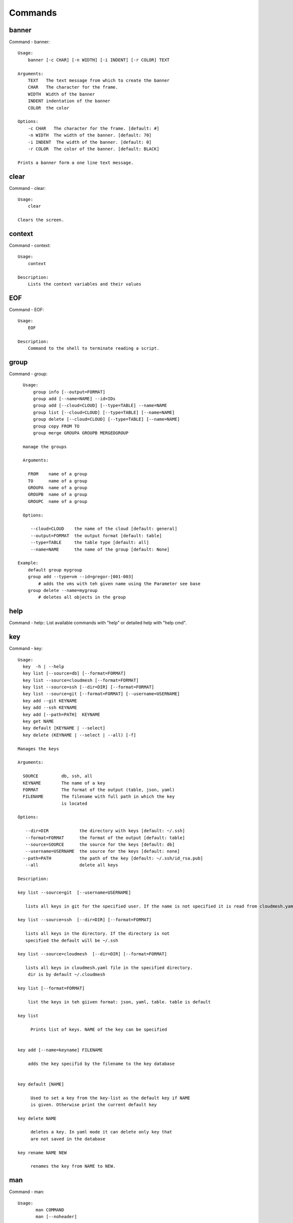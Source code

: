 Commands
======================================================================
banner
----------------------------------------------------------------------

Command - banner::

    Usage:
        banner [-c CHAR] [-n WIDTH] [-i INDENT] [-r COLOR] TEXT

    Arguments:
        TEXT   The text message from which to create the banner
        CHAR   The character for the frame.
        WIDTH  Width of the banner
        INDENT indentation of the banner
        COLOR  the color

    Options:
        -c CHAR   The character for the frame. [default: #]
        -n WIDTH  The width of the banner. [default: 70]
        -i INDENT  The width of the banner. [default: 0]
        -r COLOR  The color of the banner. [default: BLACK]

    Prints a banner form a one line text message.


clear
----------------------------------------------------------------------

Command - clear::

    Usage:
        clear

    Clears the screen.

context
----------------------------------------------------------------------

Command - context::

    Usage:
        context

    Description:
        Lists the context variables and their values


EOF
----------------------------------------------------------------------

Command - EOF::

    Usage:
        EOF

    Description:
        Command to the shell to terminate reading a script.


group
----------------------------------------------------------------------

Command - group::

      Usage:
          group info [--output=FORMAT]
          group add [--name=NAME] --id=IDs
          group add [--cloud=CLOUD] [--type=TABLE] --name=NAME
          group list [--cloud=CLOUD] [--type=TABLE] [--name=NAME]
          group delete [--cloud=CLOUD] [--type=TABLE] [--name=NAME]
          group copy FROM TO
          group merge GROUPA GROUPB MERGEDGROUP

      manage the groups

      Arguments:

        FROM    name of a group
        TO      name of a group
        GROUPA  name of a group
        GROUPB  name of a group
        GROUPC  name of a group

      Options:

         --cloud=CLOUD    the name of the cloud [default: general]
         --output=FORMAT  the output format [default: table]
         --type=TABLE     the table type [default: all]
         --name=NAME      the name of the group [default: None]

    Example:
        default group mygroup
        group add --type=vm --id=gregor-[001-003]
            # adds the vms with teh given name using the Parameter see base
        group delete --name=mygroup
            # deletes all objects in the group


help
----------------------------------------------------------------------

Command - help::
List available commands with "help" or detailed help with "help cmd".

key
----------------------------------------------------------------------

Command - key::

    Usage:
      key  -h | --help
      key list [--source=db] [--format=FORMAT]
      key list --source=cloudmesh [--format=FORMAT]
      key list --source=ssh [--dir=DIR] [--format=FORMAT]
      key list --source=git [--format=FORMAT] [--username=USERNAME]
      key add --git KEYNAME
      key add --ssh KEYNAME
      key add [--path=PATH]  KEYNAME
      key get NAME
      key default [KEYNAME | --select]
      key delete (KEYNAME | --select | --all) [-f]

    Manages the keys

    Arguments:

      SOURCE         db, ssh, all
      KEYNAME        The name of a key
      FORMAT         The format of the output (table, json, yaml)
      FILENAME       The filename with full path in which the key
                     is located

    Options:

       --dir=DIR            the directory with keys [default: ~/.ssh]
       --format=FORMAT      the format of the output [default: table]
       --source=SOURCE      the source for the keys [default: db]
       --username=USERNAME  the source for the keys [default: none]
      --path=PATH           the path of the key [default: ~/.ssh/id_rsa.pub]
       --all                delete all keys

    Description:

    key list --source=git  [--username=USERNAME]

       lists all keys in git for the specified user. If the name is not specified it is read from cloudmesh.yaml

    key list --source=ssh  [--dir=DIR] [--format=FORMAT]

       lists all keys in the directory. If the directory is not
       specified the default will be ~/.ssh

    key list --source=cloudmesh  [--dir=DIR] [--format=FORMAT]

       lists all keys in cloudmesh.yaml file in the specified directory.
        dir is by default ~/.cloudmesh

    key list [--format=FORMAT]

        list the keys in teh giiven format: json, yaml, table. table is default

    key list

         Prints list of keys. NAME of the key can be specified


    key add [--name=keyname] FILENAME

        adds the key specifid by the filename to the key database


    key default [NAME]

         Used to set a key from the key-list as the default key if NAME
         is given. Otherwise print the current default key

    key delete NAME

         deletes a key. In yaml mode it can delete only key that
         are not saved in the database

    key rename NAME NEW

         renames the key from NAME to NEW.



man
----------------------------------------------------------------------

Command - man::

    Usage:
           man COMMAND
           man [--noheader]

    Options:
           --norule   no rst header

    Arguments:
           COMMAND   the command to be printed

    Description:
        man
            Prints out the help pages
        man COMMAND
            Prints out the help page for a specific command


nova
----------------------------------------------------------------------

Command - nova::

    Usage:
           nova set CLOUD
           nova info [CLOUD] [--password]
           nova help
           nova ARGUMENTS...

    A simple wrapper for the openstack nova command

    Arguments:

      ARGUMENTS      The arguments passed to nova
      help           Prints the nova manual
      set            reads the information from the current cloud
                     and updates the environment variables if
                     the cloud is an openstack cloud
      info           the environment values for OS

    Options:
       --password    Prints the password
       -v            verbose mode



open
----------------------------------------------------------------------

Command - open::

    Usage:
            open FILENAME

    ARGUMENTS:
        FILENAME  the file to open in the cwd if . is
                  specified. If file in in cwd
                  you must specify it with ./FILENAME

    Opens the given URL in a browser window.


pause
----------------------------------------------------------------------

Command - pause::

    Usage:
        pause [MESSAGE]

    Displays the specified text then waits for the user to press RETURN.

    Arguments:
       MESSAGE  message to be displayed


q
----------------------------------------------------------------------

Command - q::

    Usage:
        quit

    Description:
        Action to be performed whne quit is typed


quit
----------------------------------------------------------------------

Command - quit::

    Usage:
        quit

    Description:
        Action to be performed whne quit is typed


register
----------------------------------------------------------------------

Command - register::

    Usage:
        register info
        register list [--yaml=FILENAME]
        register list ssh
        register cat [--yaml=FILENAME]
        register edit [--yaml=FILENAME]
        register form [--yaml=FILENAME]
        register check [--yaml=FILENAME]
        register test [--yaml=FILENAME]
        register rc HOST [OPENRC]
        register json HOST
        register [--yaml=FILENAME]
        register india [--force]
        register CLOUD CERT [--force]
        register CLOUD --dir=DIR

    managing the registered clouds in the cloudmesh.yaml file.
    It looks for it in the current directory, and than in ~/.cloudmesh.
    If the file with the cloudmesh.yaml name is there it will use it.
    If neither location has one a new file will be created in
    ~/.cloudmesh/cloudmesh.yaml. Some defaults will be provided.
    However you will still need to fill it out with valid entries.

    Arguments:

      HOST   the host name
      USER   the user name
      OPENRC  the location of the openrc file


    Options:

       -v       verbose mode


    Description:

        register edit [--yaml=FILENAME]
            edits the cloudmesh.yaml file

        register list [--yaml=FILENAME]
            lists the registration yaml file

        register rc HOST [OPENRC]

              reads the Openstack OPENRC file from a host that
              is described in ./ssh/config and adds it to the
              configuration cloudmehs.yaml file. We assume that
              the file has already a template for this host. If
              nt it can be created from other examples before
              you run this command.

              The hostname can be specified as follows in the
              ./ssh/config file.

              Host india
                  Hostname india.futuresystems.org
                  User yourusername

              If the host is india and the OPENRC file is
              ommitted, it will automatically fill out the
              location for the openrc file. To obtain the
              information from india simply type in

                  register rc india

        register [--yaml=FILENAME]

            read the yaml file instead of ./cloudmesh.yaml or
            ~/.cloudmesh/cloudmesh.yaml which is used when the
            yaml filename is ommitted.

        register edit [--yaml=FILENAME]
            edits the cloudmesh yaml file

        register form [--yaml=FILENAME]
            interactively fills out the form wherever we find TBD.

        register check [--yaml=FILENAME]
            checks the yaml file for completness

        register test [--yaml=FILENAME]
            checks the yaml file and executes tests to check if we
            can use the cloud. TODO: maybe this should be in a test
            command


select
----------------------------------------------------------------------

Command - select::

    Usage:
        select image [CLOUD]
        select flavor [CLOUD]
        select cloud [CLOUD]
        select key [CLOUD]

    selects interactively the default values

    Arguments:

      CLOUD    the name of the cloud

    Options:



ssh
----------------------------------------------------------------------

Command - ssh::

    Usage:
        ssh list [--format=FORMAT]
        ssh register NAME PARAMETERS
        ssh ARGUMENTS


    conducts a ssh login on a machine while using a set of
    registered machines specified in ~/.ssh/config

    Arguments:

      NAME        Name or ip of the machine to log in
      list        Lists the machines that are registered and
                  the commands to login to them
      PARAMETERS  Register te resource and add the given
                  parameters to the ssh config file.  if the
                  resoource exists, it will be overwritten. The
                  information will be written in /.ssh/config

    Options:

       -v       verbose mode
       --format=FORMAT   the format in which this list is given
                         formats incluse table, json, yaml, dict
                         [default: table]

       --user=USER       overwrites the username that is
                         specified in ~/.ssh/config

       --key=KEY         The keyname as defined in the key list
                         or a location that contains a pblic key


